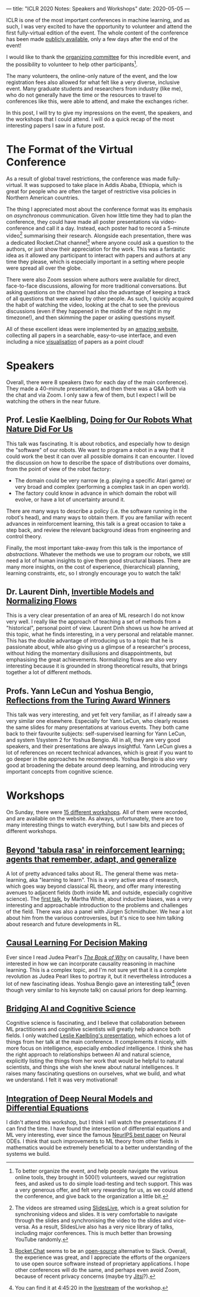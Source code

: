 ---
title: "ICLR 2020 Notes: Speakers and Workshops"
date: 2020-05-05
---

ICLR is one of the most important conferences in machine learning, and
as such, I was very excited to have the opportunity to volunteer and
attend the first fully-virtual edition of the event. The whole content
of the conference has been made [[https://iclr.cc/virtual_2020/index.html][publicly available]], only a few days
after the end of the event!

I would like to thank the [[https://iclr.cc/Conferences/2020/Committees][organizing committee]] for this incredible
event, and the possibility to volunteer to help other
participants[fn:volunteer].

The many volunteers, the online-only nature of the event, and the low
registration fees also allowed for what felt like a very diverse,
inclusive event. Many graduate students and researchers from industry
(like me), who do not generally have the time or the resources to
travel to conferences like this, were able to attend, and make the
exchanges richer.

In this post, I will try to give my impressions on the event, the
speakers, and the workshops that I could attend. I will do a quick
recap of the most interesting papers I saw in a future post.

[fn:volunteer] To better organize the event, and help people navigate
the various online tools, they brought in 500(!) volunteers, waved our
registration fees, and asked us to do simple load-testing and tech
support. This was a very generous offer, and felt very rewarding for
us, as we could attend the conference, and give back to the
organization a little bit.

* The Format of the Virtual Conference

As a result of global travel restrictions, the conference was made
fully-virtual. It was supposed to take place in Addis Ababa, Ethiopia,
which is great for people who are often the target of restrictive visa
policies in Northern American countries.

The thing I appreciated most about the conference format was its
emphasis on /asynchronous/ communication. Given how little time they
had to plan the conference, they could have made all poster
presentations via video-conference and call it a day. Instead, each
poster had to record a 5-minute video[fn:slideslive] summarising their
research. Alongside each presentation, there was a dedicated
Rocket.Chat channel[fn:rocketchat] where anyone could ask a question
to the authors, or just show their appreciation for the work. This was
a fantastic idea as it allowed any participant to interact with papers
and authors at any time they please, which is especially important in
a setting where people were spread all over the globe.

There were also Zoom session where authors were available for direct,
face-to-face discussions, allowing for more traditional
conversations. But asking questions on the channel had also the
advantage of keeping a track of all questions that were asked by other
people. As such, I quickly acquired the habit of watching the video,
looking at the chat to see the previous discussions (even if they
happened in the middle of the night in my timezone!), and then
skimming the paper or asking questions myself.

All of these excellent ideas were implemented by an [[https://iclr.cc/virtual_2020/papers.html?filter=keywords][amazing website]],
collecting all papers in a searchable, easy-to-use interface, and even
including a nice [[https://iclr.cc/virtual_2020/paper_vis.html][visualisation]] of papers as a point cloud!

[fn:slideslive] The videos are streamed using [[https://library.slideslive.com/][SlidesLive]], which is a
great solution for synchronising videos and slides. It is very
comfortable to navigate through the slides and synchronising the video
to the slides and vice-versa. As a result, SlidesLive also has a very
nice library of talks, including major conferences. This is much
better than browsing YouTube randomly.

[fn:rocketchat] [[https://rocket.chat/][Rocket.Chat]] seems to be an [[https://github.com/RocketChat/Rocket.Chat][open-source]] alternative to
Slack. Overall, the experience was great, and I appreciate the efforts
of the organizers to use open source software instead of proprietary
applications. I hope other conferences will do the same, and perhaps
even avoid Zoom, because of recent privacy concerns (maybe try
[[https://jitsi.org/][Jitsi]]?).

* Speakers

Overall, there were 8 speakers (two for each day of the main
conference). They made a 40-minute presentation, and then there was a
Q&A both via the chat and via Zoom. I only saw a few of them, but I
expect I will be watching the others in the near future.

** Prof. Leslie Kaelbling, [[https://iclr.cc/virtual_2020/speaker_2.html][Doing for Our Robots What Nature Did For Us]]

This talk was fascinating. It is about robotics, and especially how to
design the "software" of our robots. We want to program a robot in a
way that it could work the best it can over all possible domains it
can encounter. I loved the discussion on how to describe the space of
distributions over domains, from the point of view of the robot
factory:
- The domain could be very narrow (e.g. playing a specific Atari game)
  or very broad and complex (performing a complex task in an open
  world).
- The factory could know in advance in which domain the robot will
  evolve, or have a lot of uncertainty around it.

There are many ways to describe a policy (i.e. the software running in
the robot's head), and many ways to obtain them. If you are familiar
with recent advances in reinforcement learning, this talk is a great
occasion to take a step back, and review the relevant background ideas
from engineering and control theory.

Finally, the most important take-away from this talk is the importance
of /abstractions/. Whatever the methods we use to program our robots,
we still need a lot of human insights to give them good structural
biases. There are many more insights, on the cost of experience,
(hierarchical) planning, learning constraints, etc, so I strongly
encourage you to watch the talk!

** Dr. Laurent Dinh, [[https://iclr.cc/virtual_2020/speaker_4.html][Invertible Models and Normalizing Flows]]

This is a very clear presentation of an area of ML research I do not
know very well. I really like the approach of teaching a set of
methods from a "historical", personal point of view. Laurent Dinh
shows us how he arrived at this topic, what he finds interesting, in a
very personal and relatable manner. This has the double advantage of
introducing us to a topic that he is passionate about, while also
giving us a glimpse of a researcher's process, without hiding the
momentary disillusions and disappointments, but emphasising the great
achievements. Normalizing flows are also very interesting because it
is grounded in strong theoretical results, that brings together a lot
of different methods.

** Profs. Yann LeCun and Yoshua Bengio, [[https://iclr.cc/virtual_2020/speaker_7.html][Reflections from the Turing Award Winners]]

This talk was very interesting, and yet felt very familiar, as if I
already saw a very similar one elsewhere. Especially for Yann LeCun,
who clearly reuses the same slides for many presentations at various
events. They both came back to their favourite subjects:
self-supervised learning for Yann LeCun, and system 1/system 2 for
Yoshua Bengio. All in all, they are very good speakers, and their
presentations are always insightful. Yann LeCun gives a lot of
references on recent technical advances, which is great if you want to
go deeper in the approaches he recommends. Yoshua Bengio is also very
good at broadening the debate around deep learning, and introducing
very important concepts from cognitive science.

# ** Prof. Michael I. Jordan, [[https://iclr.cc/virtual_2020/speaker_8.html][The Decision-Making Side of Machine Learning: Dynamical, Statistical and Economic Perspectives]]

# TODO

* Workshops

On Sunday, there were [[https://iclr.cc/virtual_2020/workshops.html][15 different workshops]]. All of them were
recorded, and are available on the website. As always, unfortunately,
there are too many interesting things to watch everything, but I saw
bits and pieces of different workshops.

** [[https://iclr.cc/virtual_2020/workshops_12.html][Beyond 'tabula rasa' in reinforcement learning: agents that remember, adapt, and generalize]]

A lot of pretty advanced talks about RL. The general theme was
meta-learning, aka "learning to learn". This is a very active area of
research, which goes way beyond classical RL theory, and offer many
interesting avenues to adjacent fields (both inside ML and outside,
especially cognitive science). The [[http://www.betr-rl.ml/2020/abs/101/][first talk]], by Martha White, about
inductive biases, was a very interesting and approachable introduction
to the problems and challenges of the field. There was also a panel
with Jürgen Schmidhuber. We hear a lot about him from the various
controversies, but it's nice to see him talking about research and
future developments in RL.

** [[https://iclr.cc/virtual_2020/workshops_14.html][Causal Learning For Decision Making]]

Ever since I read Judea Pearl's [[https://www.goodreads.com/book/show/36204378-the-book-of-why][/The Book of Why/]] on causality, I have
been interested in how we can incorporate causality reasoning in
machine learning. This is a complex topic, and I'm not sure yet that
it is a complete revolution as Judea Pearl likes to portray it, but it
nevertheless introduces a lot of new fascinating ideas. Yoshua Bengio
gave an interesting talk[fn:bengioworkshop] (even though very similar
to his keynote talk) on causal priors for deep learning.

[fn:bengioworkshop] You can find it at 4:45:20 in the [[https://slideslive.com/38926830/workshop-on-causal-learning-for-decision-making][livestream]] of
the workshop.

** [[https://iclr.cc/virtual_2020/workshops_4.html][Bridging AI and Cognitive Science]]

Cognitive science is fascinating, and I believe that collaboration
between ML practitioners and cognitive scientists will greatly help
advance both fields. I only watched [[https://baicsworkshop.github.io/program/baics_45.html][Leslie Kaelbling's presentation]],
which echoes a lot of things from her talk at the main conference. It
complements it nicely, with more focus on intelligence, especially
/embodied/ intelligence. I think she has the right approach to
relationships between AI and natural science, explicitly listing the
things from her work that would be helpful to natural scientists, and
things she wish she knew about natural intelligences. It raises many
fascinating questions on ourselves, what we build, and what we
understand. I felt it was very motivational!

** [[https://iclr.cc/virtual_2020/workshops_5.html][Integration of Deep Neural Models and Differential Equations]]

I didn't attend this workshop, but I think I will watch the
presentations if I can find the time. I have found the intersection of
differential equations and ML very interesting, ever since the famous
[[https://papers.nips.cc/paper/7892-neural-ordinary-differential-equations][NeurIPS best paper]] on Neural ODEs. I think that such improvements to
ML theory from other fields in mathematics would be extremely
beneficial to a better understanding of the systems we build.
